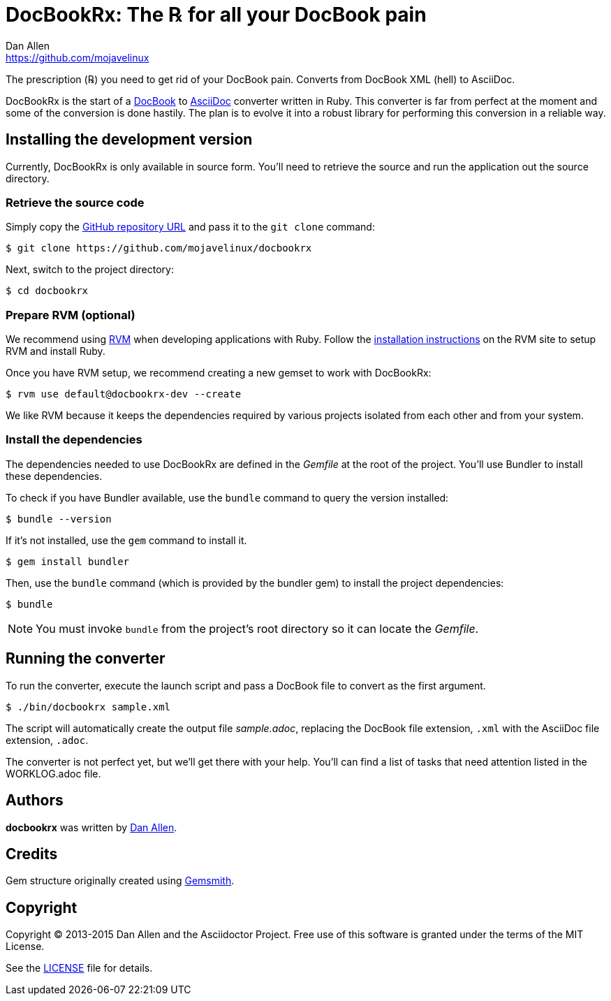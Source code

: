 = DocBookRx: The ℞ for all your DocBook pain
Dan Allen <https://github.com/mojavelinux>
// Settings:
:idprefix:
:idseparator: -
:icons: font
// Aliases:
:project-name: DocBookRx
:project-handle: docbookrx
// URIs:
:uri-repo: https://github.com/mojavelinux/docbookrx
:uri-asciidoc: http://asciidoc.org
:uri-docbook: http://docbook.org
:uri-rvm: http://rvm.io
:uri-install-rvm: https://rvm.io/rvm/install

The prescription (℞) you need to get rid of your DocBook pain.
Converts from DocBook XML (hell) to AsciiDoc.
//Extracts AsciiDoc from DocBook XML (hell).

{project-name} is the start of a {uri-docbook}[DocBook] to {uri-asciidoc}[AsciiDoc] converter written in Ruby.
This converter is far from perfect at the moment and some of the conversion is done hastily.
The plan is to evolve it into a robust library for performing this conversion in a reliable way.

== Installing the development version

Currently, {project-name} is only available in source form.
You'll need to retrieve the source and run the application out the source directory.

=== Retrieve the source code

Simply copy the {uri-repo}[GitHub repository URL] and pass it to the `git clone` command:

[subs=attributes+]
 $ git clone {uri-repo}

Next, switch to the project directory:

[subs=attributes+]
 $ cd {project-handle}

=== Prepare RVM (optional)

We recommend using {uri-rvm}[RVM] when developing applications with Ruby.
Follow the {uri-install-rvm}[installation instructions] on the RVM site to setup RVM and install Ruby.

Once you have RVM setup, we recommend creating a new gemset to work with {project-name}:

[subs=attributes+]
 $ rvm use default@{project-handle}-dev --create

We like RVM because it keeps the dependencies required by various projects isolated from each other and from your system.

=== Install the dependencies

The dependencies needed to use {project-name} are defined in the [path]_Gemfile_ at the root of the project.
You'll use Bundler to install these dependencies.

To check if you have Bundler available, use the `bundle` command to query the version installed:

 $ bundle --version

If it's not installed, use the `gem` command to install it.

 $ gem install bundler

Then, use the `bundle` command (which is provided by the bundler gem) to install the project dependencies:

 $ bundle

NOTE: You must invoke `bundle` from the project's root directory so it can locate the [path]_Gemfile_.

== Running the converter

To run the converter, execute the launch script and pass a DocBook file to convert as the first argument.

 $ ./bin/docbookrx sample.xml

The script will automatically create the output file [path]_sample.adoc_, replacing the DocBook file extension, `.xml` with the AsciiDoc file extension, `.adoc`.

The converter is not perfect yet, but we'll get there with your help.
You'll can find a list of tasks that need attention listed in the WORKLOG.adoc file.

== Authors

*docbookrx* was written by https://github.com/mojavelinux[Dan Allen].

== Credits

Gem structure originally created using https://github.com/bkuhlmann/gemsmith[Gemsmith].

== Copyright

Copyright (C) 2013-2015 Dan Allen and the Asciidoctor Project.
Free use of this software is granted under the terms of the MIT License.

See the link:LICENSE[LICENSE] file for details.
